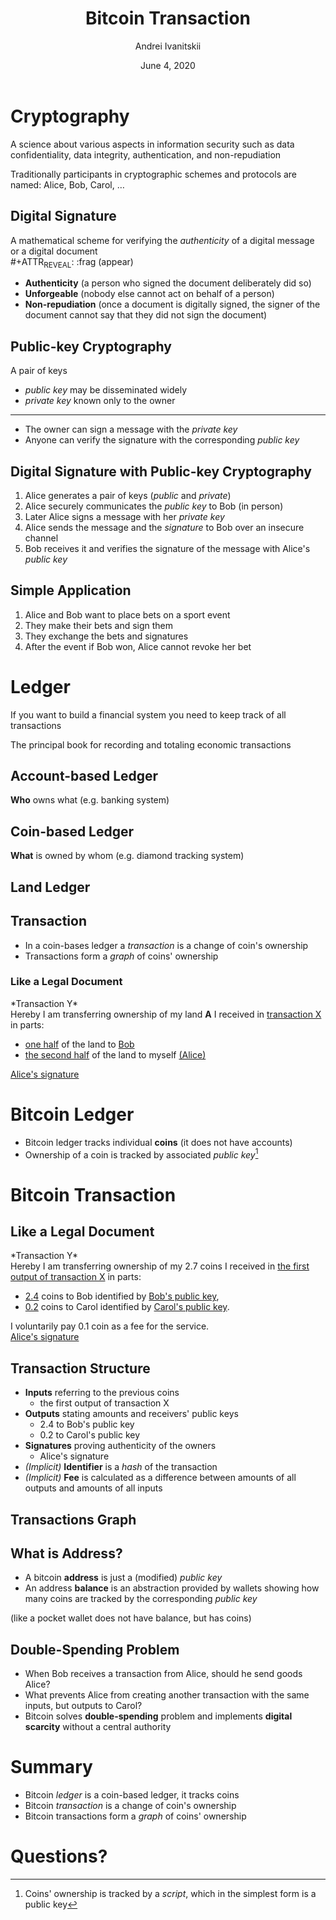 #+STARTUP: hidestars

#+TITLE: Bitcoin Transaction
#+AUTHOR: Andrei Ivanitskii
#+DATE: June 4, 2020

#+REVEAL_ROOT: ../ext/reveal.js-3.9.2/
#+REVEAL_THEME: moon
#+REVEAL_EXTRA_CSS: ../ext/custom.css
#+REVEAL_TITLE_SLIDE: ../ext/title-slide.html
#+REVEAL_TITLE_SLIDE_BACKGROUND: ./../imgs/transactions-screenshot.jpg

#+OPTIONS: num:t toc:nil reveal_history:t

* Cryptography
A science about various aspects in information security such as data confidentiality, data integrity, authentication, and non-repudiation
#+ATTR_REVEAL: :frag (appear)
Traditionally participants in cryptographic schemes and protocols are named: Alice, Bob, Carol, ...

** Digital Signature
A mathematical scheme for verifying the /authenticity/ of a digital message or a digital document\\
#+ATTR_REVEAL: :frag (appear)
 - *Authenticity* (a person who signed the document deliberately did so)
 - *Unforgeable* (nobody else cannot act on behalf of a person)
 - *Non-repudiation* (once a document is digitally signed, the signer of the document cannot say that they did not sign the document)

** Public-key Cryptography
A pair of keys
 - /public key/ may be disseminated widely
 - /private key/ known only to the owner
-----
 - The owner can sign a message with the /private key/
 - Anyone can verify the signature with the corresponding /public key/

** Digital Signature with Public-key Cryptography
#+ATTR_REVEAL: :frag (appear)
   1. Alice generates a pair of keys (/public/ and /private/)
   2. Alice securely communicates the /public key/ to Bob (in person)
   3. Later Alice signs a message with her /private key/
   4. Alice sends the message and the /signature/ to Bob over an insecure channel
   5. Bob receives it and verifies the signature of the message with Alice's /public key/

** Simple Application
#+ATTR_REVEAL: :frag (appear)
   1. Alice and Bob want to place bets on a sport event
   2. They make their bets and sign them
   3. They exchange the bets and signatures
   4. After the event if Bob won, Alice cannot revoke her bet
* Ledger
#+BEGIN_NOTES
If you want to build a financial system you need to keep track of all transactions
#+END_NOTES

#+ATTR_REVEAL: :frag (appear)
The principal book for recording and totaling economic transactions

** Account-based Ledger
*Who* owns what (e.g. banking system)
#+ATTR_REVEAL: :frag (appear)
[[../imgs/account-based-ledger.png]]

** Coin-based Ledger
*What* is owned by whom (e.g. diamond tracking system)
#+ATTR_REVEAL: :frag (appear)
[[../imgs/coin-based-ledger.png]]

** Land Ledger
#+ATTR_HTML: :height 500;
#+ATTR_REVEAL: :frag (appear)
[[../imgs/land-ledger.png]]

** Transaction
   - In a coin-bases ledger a /transaction/ is a change of coin's ownership
   - Transactions form a /graph/ of coins' ownership

*** Like a Legal Document
*Transaction Y*\\
Hereby I am transferring ownership of my land *A* I received in _transaction X_ in parts:
 - _one half_ of the land to _Bob_
 - _the second half_ of the land to myself _(Alice)_
_Alice's signature_

* Bitcoin Ledger
  - Bitcoin ledger tracks individual *coins* (it does not have accounts)
  - Ownership of a coin is tracked by associated /public key/[fn:1:Coins' ownership is tracked by a /script/, which in the simplest form is a public key]

* Bitcoin Transaction
** Like a Legal Document
*Transaction Y*\\
Hereby I am transferring ownership of my 2.7 coins I received in _the first output of transaction X_ in parts:
 - _2.4_ coins to Bob identified by _Bob's public key_,
 - _0.2_ coins to Carol identified by _Carol's public key_.
I voluntarily pay 0.1 coin as a fee for the service.\\
_Alice's signature_

** Transaction Structure
#+ATTR_REVEAL: :frag (appear)
   - *Inputs* referring to the previous coins
     - the first output of transaction X
   - *Outputs* stating amounts and receivers' public keys
     - 2.4 to Bob's public key
     - 0.2 to Carol's public key
   - *Signatures* proving authenticity of the owners
     - Alice's signature
   - /(Implicit)/ *Identifier* is a /hash/ of the transaction
   - /(Implicit)/ *Fee* is calculated as a difference between amounts of all outputs and amounts of all inputs

** Transactions Graph
[[../imgs/transactions.png]]

** What is Address?
   - A bitcoin *address* is just a (modified) /public key/
   - An address *balance* is an abstraction provided by wallets showing how many coins are tracked by the corresponding /public key/
(like a pocket wallet does not have balance, but has coins)
** Double-Spending Problem
#+ATTR_REVEAL: :frag (appear)
   - When Bob receives a transaction from Alice, should he send goods Alice?
   - What prevents Alice from creating another transaction with the same inputs, but outputs to Carol?
   - Bitcoin solves *double-spending* problem and implements *digital scarcity* without a central authority

* Summary
  - Bitcoin /ledger/ is a coin-based ledger, it tracks coins
  - Bitcoin /transaction/ is a change of coin's ownership
  - Bitcoin transactions form a /graph/ of coins' ownership

* Questions?
